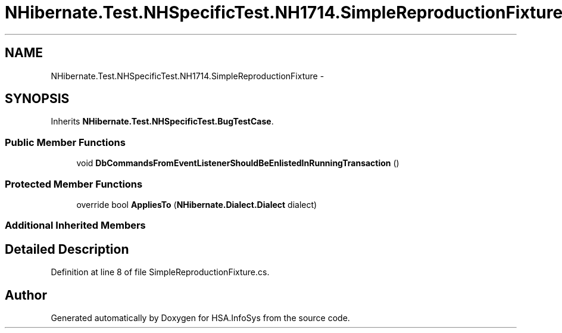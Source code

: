 .TH "NHibernate.Test.NHSpecificTest.NH1714.SimpleReproductionFixture" 3 "Fri Jul 5 2013" "Version 1.0" "HSA.InfoSys" \" -*- nroff -*-
.ad l
.nh
.SH NAME
NHibernate.Test.NHSpecificTest.NH1714.SimpleReproductionFixture \- 
.SH SYNOPSIS
.br
.PP
.PP
Inherits \fBNHibernate\&.Test\&.NHSpecificTest\&.BugTestCase\fP\&.
.SS "Public Member Functions"

.in +1c
.ti -1c
.RI "void \fBDbCommandsFromEventListenerShouldBeEnlistedInRunningTransaction\fP ()"
.br
.in -1c
.SS "Protected Member Functions"

.in +1c
.ti -1c
.RI "override bool \fBAppliesTo\fP (\fBNHibernate\&.Dialect\&.Dialect\fP dialect)"
.br
.in -1c
.SS "Additional Inherited Members"
.SH "Detailed Description"
.PP 
Definition at line 8 of file SimpleReproductionFixture\&.cs\&.

.SH "Author"
.PP 
Generated automatically by Doxygen for HSA\&.InfoSys from the source code\&.
